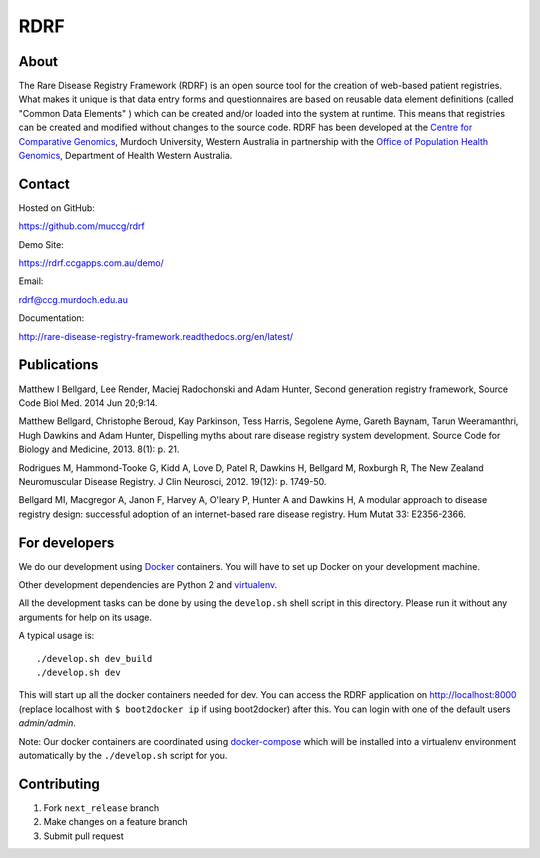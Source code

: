 RDRF
====

About
-----

The Rare Disease Registry Framework (RDRF) is an open source tool for the creation of web-based patient registries. What makes it unique is that data entry forms and questionnaires are based on reusable data element definitions (called "Common Data Elements" ) which can be created and/or loaded into the system at runtime. This means that registries can be created and modified without changes to the source code. RDRF has been developed at the `Centre for Comparative Genomics <http://ccg.murdoch.edu.au>`_, Murdoch University, Western Australia in partnership with the `Office of Population Health Genomics <http://www.genomics.health.wa.gov.au>`_, Department of Health Western Australia.


Contact
-------

Hosted on GitHub:
 
https://github.com/muccg/rdrf

Demo Site:

https://rdrf.ccgapps.com.au/demo/

Email:

rdrf@ccg.murdoch.edu.au

Documentation:

http://rare-disease-registry-framework.readthedocs.org/en/latest/


Publications
------------

Matthew I Bellgard, Lee Render, Maciej Radochonski and Adam Hunter, Second generation registry framework, Source Code Biol Med. 2014 Jun 20;9:14.

Matthew Bellgard, Christophe Beroud, Kay Parkinson, Tess Harris, Segolene Ayme, Gareth Baynam, Tarun Weeramanthri, Hugh Dawkins and Adam Hunter, Dispelling myths about rare disease registry system development. Source Code for Biology and Medicine, 2013. 8(1): p. 21.

Rodrigues M, Hammond-Tooke G, Kidd A, Love D, Patel R, Dawkins H, Bellgard M, Roxburgh R, The New Zealand Neuromuscular Disease Registry. J Clin Neurosci, 2012. 19(12): p. 1749-50.

Bellgard MI, Macgregor A, Janon F, Harvey A, O'leary P, Hunter A and Dawkins H, A modular approach to disease registry design: successful adoption of an internet-based rare disease registry. Hum Mutat 33: E2356-2366.


For developers
--------------

We do our development using Docker_ containers.
You will have to set up Docker on your development machine.

Other development dependencies are Python 2 and virtualenv_.

All the development tasks can be done by using the ``develop.sh`` shell script in this directory.
Please run it without any arguments for help on its usage.

A typical usage is::

    ./develop.sh dev_build
    ./develop.sh dev

This will start up all the docker containers needed for dev. 
You can access the RDRF application on http://localhost:8000
(replace localhost with ``$ boot2docker ip`` if using boot2docker) after this.
You can login with one of the default users *admin/admin*.

Note: Our docker containers are coordinated using docker-compose_ which will be installed into a virtualenv environment automatically by the ``./develop.sh`` script for you.

.. _Docker: https://www.docker.com/
.. _docker-compose: https://docs.docker.com/compose/
.. _virtualenv: https://virtualenv.pypa.io/en/latest/
.. _devdocs: https://rare-disease-registry-framework.readthedocs.io/en/latest/development.html

Contributing
------------

1. Fork ``next_release`` branch
2. Make changes on a feature branch
3. Submit pull request

